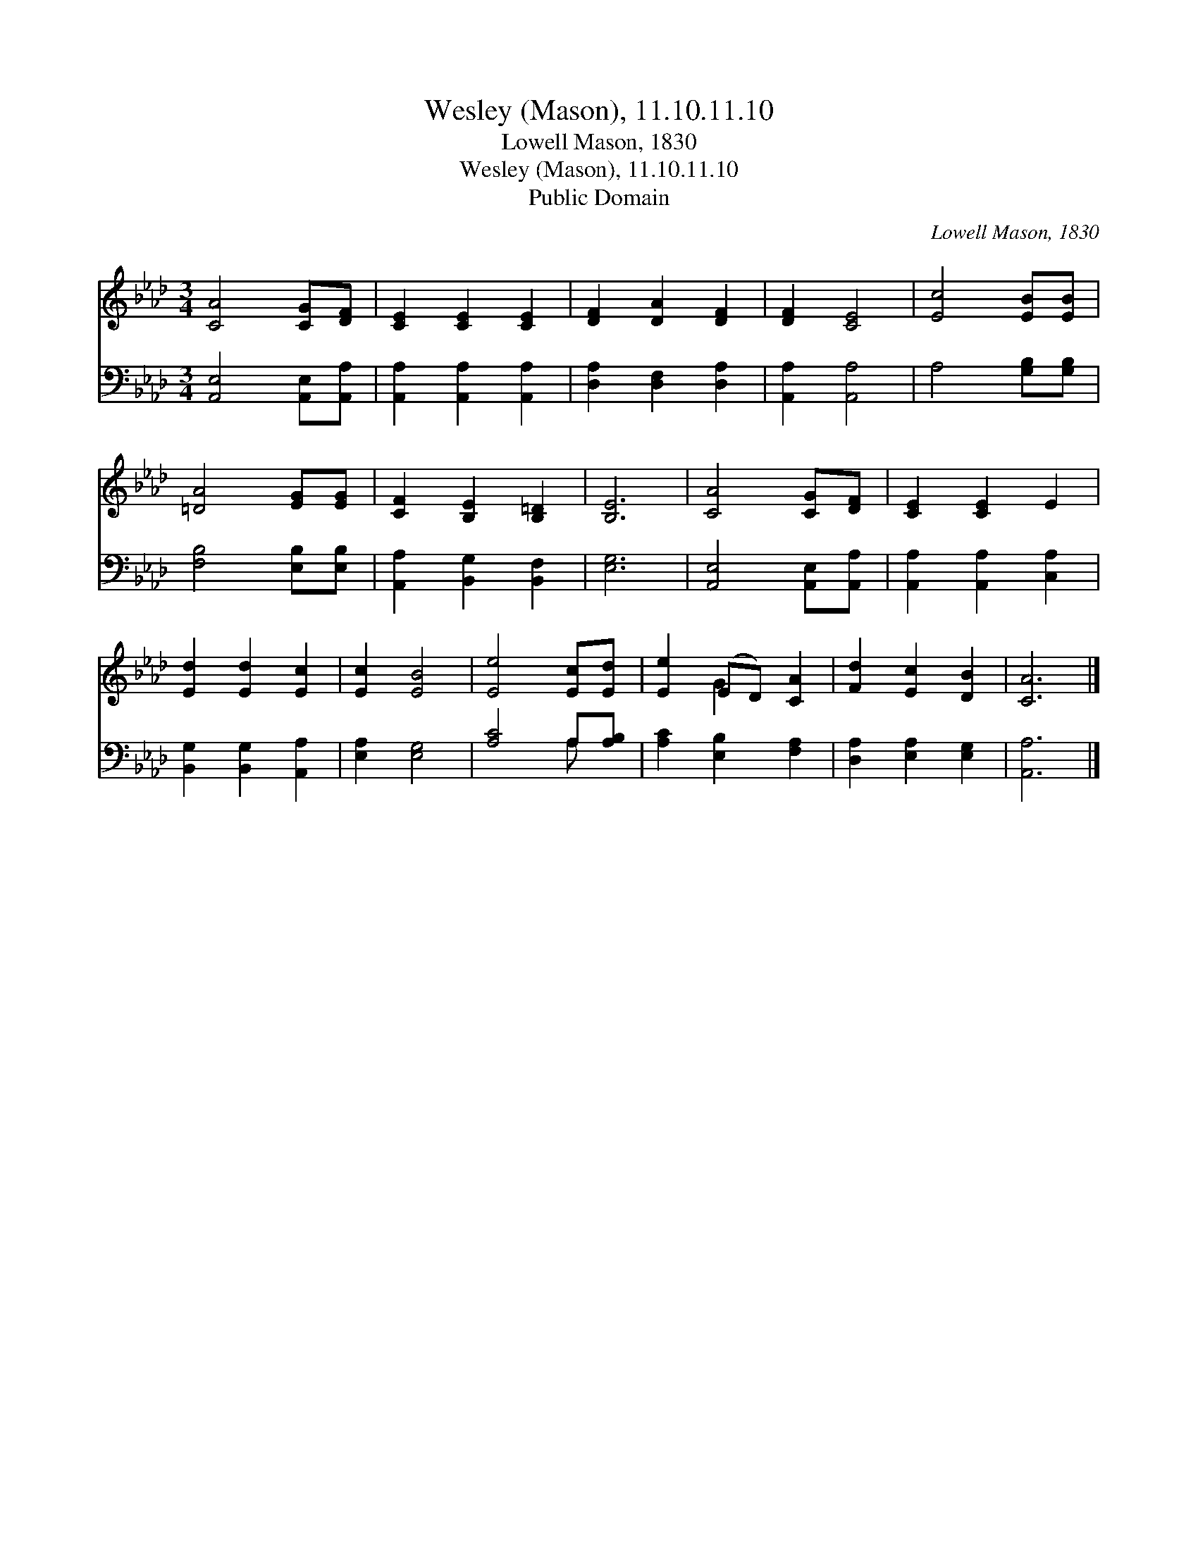 X:1
T:Wesley (Mason), 11.10.11.10
T:Lowell Mason, 1830
T:Wesley (Mason), 11.10.11.10
T:Public Domain
C:Lowell Mason, 1830
Z:Public Domain
%%score ( 1 2 ) ( 3 4 )
L:1/8
M:3/4
K:Ab
V:1 treble 
V:2 treble 
V:3 bass 
V:4 bass 
V:1
 [CA]4 [CG][DF] | [CE]2 [CE]2 [CE]2 | [DF]2 [DA]2 [DF]2 | [DF]2 [CE]4 | [Ec]4 [EB][EB] | %5
 [=DA]4 [EG][EG] | [CF]2 [B,E]2 [B,=D]2 | [B,E]6 | [CA]4 [CG][DF] | [CE]2 [CE]2 E2 | %10
 [Ed]2 [Ed]2 [Ec]2 | [Ec]2 [EB]4 | [Ee]4 [Ec][Ed] | [Ee]2 (ED) [CA]2 | [Fd]2 [Ec]2 [DB]2 | [CA]6 |] %16
V:2
 x6 | x6 | x6 | x6 | x6 | x6 | x6 | x6 | x6 | x6 | x6 | x6 | x6 | x2 G2 x2 | x6 | x6 |] %16
V:3
 [A,,E,]4 [A,,E,][A,,A,] | [A,,A,]2 [A,,A,]2 [A,,A,]2 | [D,A,]2 [D,F,]2 [D,A,]2 | %3
 [A,,A,]2 [A,,A,]4 | A,4 [G,B,][G,B,] | [F,B,]4 [E,B,][E,B,] | [A,,A,]2 [B,,G,]2 [B,,F,]2 | %7
 [E,G,]6 | [A,,E,]4 [A,,E,][A,,A,] | [A,,A,]2 [A,,A,]2 [C,A,]2 | [B,,G,]2 [B,,G,]2 [A,,A,]2 | %11
 [E,A,]2 [E,G,]4 | [A,C]4 A,[A,B,] | [A,C]2 [E,B,]2 [F,A,]2 | [D,A,]2 [E,A,]2 [E,G,]2 | [A,,A,]6 |] %16
V:4
 x6 | x6 | x6 | x6 | x6 | x6 | x6 | x6 | x6 | x6 | x6 | x6 | x4 A, x | x6 | x6 | x6 |] %16

